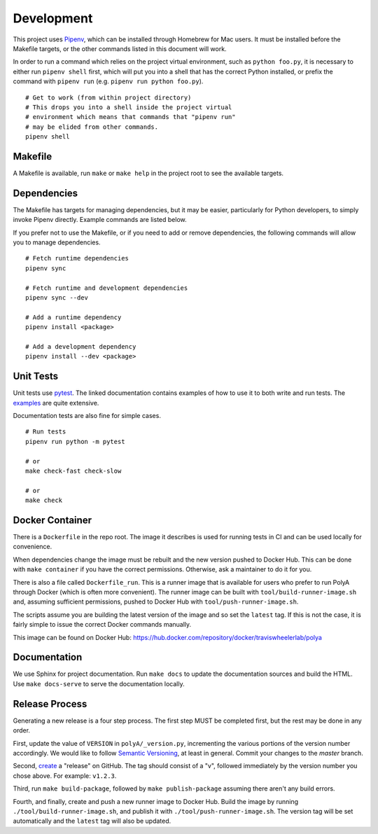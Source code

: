 Development
===========

This project uses `Pipenv <https://pipenv.pypa.io/en/latest>`_,
which can be installed through Homebrew for Mac users. It must
be installed before the Makefile targets, or the other commands
listed in this document will work.

In order to run a command which relies on the project virtual
environment, such as ``python foo.py``, it is necessary to
either run ``pipenv shell`` first, which will put you into a
shell that has the correct Python installed, or prefix the
command with ``pipenv run`` (e.g. ``pipenv run python foo.py``).

::

    # Get to work (from within project directory)
    # This drops you into a shell inside the project virtual
    # environment which means that commands that "pipenv run"
    # may be elided from other commands.
    pipenv shell

Makefile
--------

A Makefile is available, run ``make`` or ``make help`` in the
project root to see the available targets.

Dependencies
------------

The Makefile has targets for managing dependencies, but it may
be easier, particularly for Python developers, to simply invoke
Pipenv directly. Example commands are listed below.

If you prefer not to use the Makefile, or if you need to add
or remove dependencies, the following commands will allow you
to manage dependencies.

::

    # Fetch runtime dependencies
    pipenv sync

    # Fetch runtime and development dependencies
    pipenv sync --dev

    # Add a runtime dependency
    pipenv install <package>

    # Add a development dependency
    pipenv install --dev <package>

Unit Tests
----------

Unit tests use `pytest <https://pytest.org/en/latest/>`_. The
linked documentation contains examples of how to use it to
both write and run tests. The
`examples <https://pytest.org/en/latest/example/index.html>`_ are
quite extensive.

Documentation tests are also fine for simple cases.

::

    # Run tests
    pipenv run python -m pytest

    # or
    make check-fast check-slow

    # or
    make check

Docker Container
----------------

There is a ``Dockerfile`` in the repo root. The image it
describes is used for running tests in CI and can be used
locally for convenience.

When dependencies change the image must be rebuilt and the
new version pushed to Docker Hub. This can be done with
``make container`` if you have the correct permissions.
Otherwise, ask a maintainer to do it for you.

There is also a file called ``Dockerfile_run``. This is a
runner image that is available for users who prefer to run
PolyA through Docker (which is often more convenient). The
runner image can be built with ``tool/build-runner-image.sh``
and, assuming sufficient permissions, pushed to Docker Hub with
``tool/push-runner-image.sh``.

The scripts assume you are building the latest version of
the image and so set the ``latest`` tag. If this is not the
case, it is fairly simple to issue the correct Docker commands
manually.

This image can be found on Docker Hub:
https://hub.docker.com/repository/docker/traviswheelerlab/polya

Documentation
-------------

We use Sphinx for project documentation. Run ``make docs``
to update the documentation sources and build the HTML. Use
``make docs-serve`` to serve the documentation locally.

Release Process
---------------

Generating a new release is a four step process. The first step
MUST be completed first, but the rest may be done in any order.

First, update the value of ``VERSION`` in ``polyA/_version.py``,
incrementing the various portions of the version number
accordingly. We would like to follow
`Semantic Versioning <https://semver.org>`_, at least in general.
Commit your changes to the `master` branch.

Second, `create <https://github.com/TravisWheelerLab/polyA/releases/new>`_
a "release" on GitHub. The tag should consist of a "v", followed
immediately by the version number you chose above. For example:
``v1.2.3``.

Third, run ``make build-package``, followed by
``make publish-package`` assuming there aren't any build errors.

Fourth, and finally, create and push a new runner image to Docker
Hub. Build the image by running ``./tool/build-runner-image.sh``,
and publish it with ``./tool/push-runner-image.sh``. The version
tag will be set automatically and the ``latest`` tag will also be
updated.
